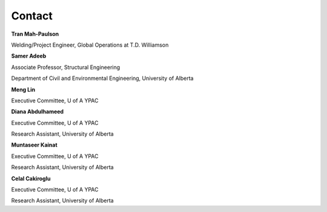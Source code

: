 Contact
================

**Tran Mah-Paulson**

Welding/Project Engineer, Global Operations at T.D. Williamson

.. raw:: html

 	<a href="mailto:Tran.Mah-Paulson@tdwilliamson.com">send an email</a> 


**Samer Adeeb**

Associate Professor, Structural Engineering

Department of Civil and Environmental Engineering, University of Alberta

.. raw:: html

 	<a href="mailto:adeeb@ualberta.ca">send an email</a> 


**Meng Lin**

Executive Committee, U of A YPAC

.. raw:: html

 	<a href="mailto:lin4@ualberta.ca">send an email</a> 


**Diana Abdulhameed**

Executive Committee, U of A YPAC

Research Assistant, University of Alberta

.. raw:: html

 	<a href="mailto:dabdulha@ualberta.ca">send an email</a> 


**Muntaseer Kainat**

Executive Committee, U of A YPAC

Research Assistant, University of Alberta

.. raw:: html

 	<a href="mailto:kainat@ualberta.ca">send an email</a> 


**Celal Cakiroglu**

Executive Committee, U of A YPAC

Research Assistant, University of Alberta

.. raw:: html

 	<a href="mailto:cakirogl@ualberta.ca">send an email</a> 